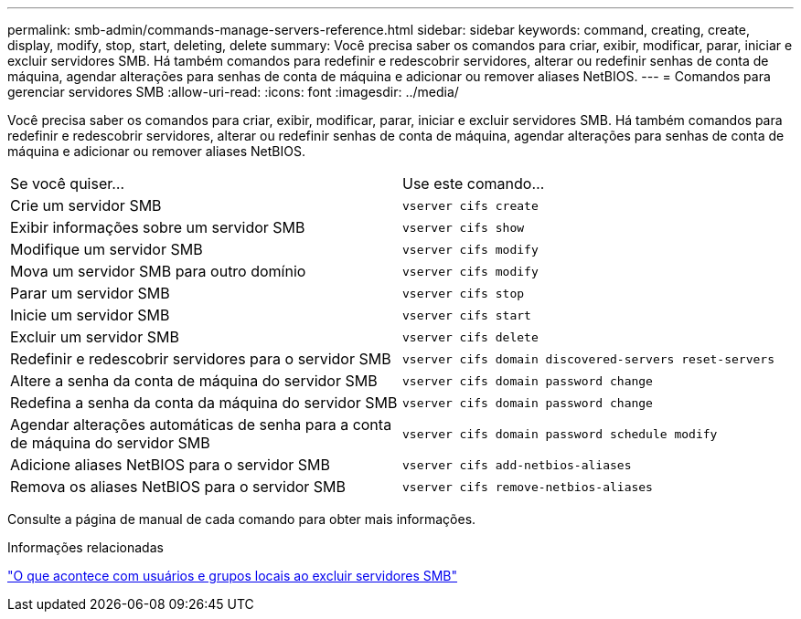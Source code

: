 ---
permalink: smb-admin/commands-manage-servers-reference.html 
sidebar: sidebar 
keywords: command, creating, create, display, modify, stop, start, deleting, delete 
summary: Você precisa saber os comandos para criar, exibir, modificar, parar, iniciar e excluir servidores SMB. Há também comandos para redefinir e redescobrir servidores, alterar ou redefinir senhas de conta de máquina, agendar alterações para senhas de conta de máquina e adicionar ou remover aliases NetBIOS. 
---
= Comandos para gerenciar servidores SMB
:allow-uri-read: 
:icons: font
:imagesdir: ../media/


[role="lead"]
Você precisa saber os comandos para criar, exibir, modificar, parar, iniciar e excluir servidores SMB. Há também comandos para redefinir e redescobrir servidores, alterar ou redefinir senhas de conta de máquina, agendar alterações para senhas de conta de máquina e adicionar ou remover aliases NetBIOS.

|===


| Se você quiser... | Use este comando... 


 a| 
Crie um servidor SMB
 a| 
`vserver cifs create`



 a| 
Exibir informações sobre um servidor SMB
 a| 
`vserver cifs show`



 a| 
Modifique um servidor SMB
 a| 
`vserver cifs modify`



 a| 
Mova um servidor SMB para outro domínio
 a| 
`vserver cifs modify`



 a| 
Parar um servidor SMB
 a| 
`vserver cifs stop`



 a| 
Inicie um servidor SMB
 a| 
`vserver cifs start`



 a| 
Excluir um servidor SMB
 a| 
`vserver cifs delete`



 a| 
Redefinir e redescobrir servidores para o servidor SMB
 a| 
`vserver cifs domain discovered-servers reset-servers`



 a| 
Altere a senha da conta de máquina do servidor SMB
 a| 
`vserver cifs domain password change`



 a| 
Redefina a senha da conta da máquina do servidor SMB
 a| 
`vserver cifs domain password change`



 a| 
Agendar alterações automáticas de senha para a conta de máquina do servidor SMB
 a| 
`vserver cifs domain password schedule modify`



 a| 
Adicione aliases NetBIOS para o servidor SMB
 a| 
`vserver cifs add-netbios-aliases`



 a| 
Remova os aliases NetBIOS para o servidor SMB
 a| 
`vserver cifs remove-netbios-aliases`

|===
Consulte a página de manual de cada comando para obter mais informações.

.Informações relacionadas
link:local-users-groups-when-deleting-servers-concept.html["O que acontece com usuários e grupos locais ao excluir servidores SMB"]
